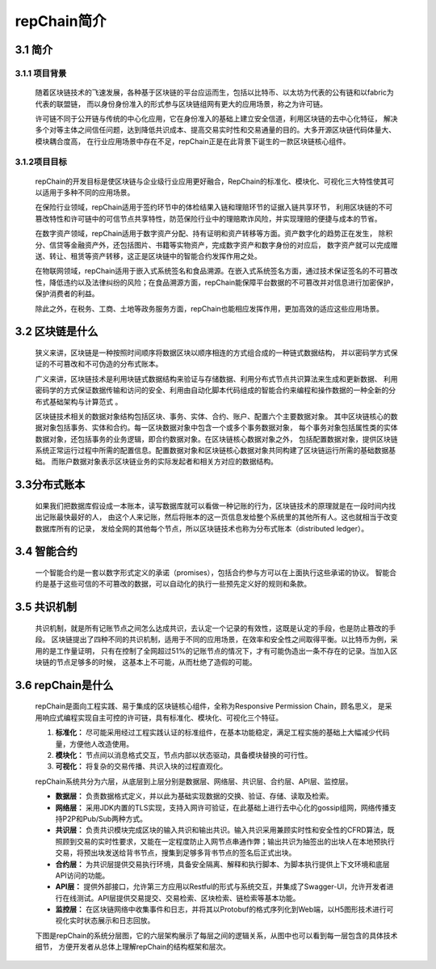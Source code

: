 repChain简介
====================

3.1 简介
-------------

3.1.1 项目背景
++++++++++++++++++

	随着区块链技术的飞速发展，各种基于区块链的平台应运而生，包括以比特币、以太坊为代表的公有链和以fabric为代表的联盟链，
	而以身份身份准入的形式参与区块链组网有更大的应用场景，称之为许可链。

	许可链不同于公开链与传统的中心化应用，它在身份准入的基础上建立安全信道，利用区块链的去中心化特征，
	解决多个对等主体之间信任问题，达到降低共识成本、提高交易实时性和交易通量的目的。大多开源区块链代码体量大、模块耦合度高，
	在行业应用场景中存在不足，repChain正是在此背景下诞生的一款区块链核心组件。

3.1.2项目目标
++++++++++++++++

	repChain的开发目标是使区块链与企业级行业应用更好融合，RepChain的标准化、模块化、可视化三大特性使其可以适用于多种不同的应用场景。

	在保险行业领域，repChain适用于签约环节中的体检结果入链和理赔环节的证据入链共享环节，
	利用区块链的不可篡改特性和许可链中的可信节点共享特性，防范保险行业中的理赔欺诈风险，并实现理赔的便捷与成本的节省。

	在数字资产领域，repChain适用于数字资产分配、持有证明和资产转移等方面。资产数字化的趋势正在发生，
	除积分、信贷等金融资产外，还包括图片、书籍等实物资产，完成数字资产和数字身份的对应后，
	数字资产就可以完成赠送、转让、租赁等资产转移，这正是区块链中的智能合约发挥作用之处。

	在物联网领域，repChain适用于嵌入式系统签名和食品溯源。在嵌入式系统签名方面，通过技术保证签名的不可篡改性，降低违约以及法律纠纷的风险；在食品溯源方面，repChain能保障平台数据的不可篡改并对信息进行加密保护，保护消费者的利益。

	除此之外，在税务、工商、土地等政务服务方面，repChain也能相应发挥作用，更加高效的适应这些应用场景。

3.2 区块链是什么
------------------------

	狭义来讲，区块链是一种按照时间顺序将数据区块以顺序相连的方式组合成的一种链式数据结构，
	并以密码学方式保证的不可篡改和不可伪造的分布式账本。

	广义来讲，区块链技术是利用块链式数据结构来验证与存储数据、利用分布式节点共识算法来生成和更新数据、
	利用密码学的方式保证数据传输和访问的安全、利用由自动化脚本代码组成的智能合约来编程和操作数据的一种全新的分布式基础架构与计算范式 。

	区块链技术相关的数据对象结构包括区块、事务、实体、合约、账户、配置六个主要数据对象。
	其中区块链核心的数据对象包括事务、实体和合约。每一区块数据对象中包含一个或多个事务数据对象，
	每个事务对象包括属性类的实体数据对象，还包括事务的业务逻辑，即合约数据对象。在区块链核心数据对象之外，
	包括配置数据对象，提供区块链系统正常运行过程中所需的配置信息。配置数据对象和区块链核心数据对象共同构建了区块链运行所需的基础数据基础。
	而账户数据对象表示区块链业务的实际发起者和相关方对应的数据结构。

3.3分布式账本
--------------------

	如果我们把数据库假设成一本账本，读写数据库就可以看做一种记账的行为，区块链技术的原理就是在一段时间内找出记账最快最好的人，
	由这个人来记账，然后将账本的这一页信息发给整个系统里的其他所有人。这也就相当于改变数据库所有的记录，
	发给全网的其他每个节点，所以区块链技术也称为分布式账本（distributed ledger）。

3.4 智能合约
---------------
	一个智能合约是一套以数字形式定义的承诺（promises），包括合约参与方可以在上面执行这些承诺的协议。
	智能合约是基于这些可信的不可篡改的数据，可以自动化的执行一些预先定义好的规则和条款。

3.5 共识机制
------------
	共识机制，就是所有记账节点之间怎么达成共识，去认定一个记录的有效性，这既是认定的手段，也是防止篡改的手段。
	区块链提出了四种不同的共识机制，适用于不同的应用场景，在效率和安全性之间取得平衡。以比特币为例，采用的是工作量证明，
	只有在控制了全网超过51%的记账节点的情况下，才有可能伪造出一条不存在的记录。当加入区块链的节点足够多的时候，
	这基本上不可能，从而杜绝了造假的可能。

3.6 repChain是什么
---------------------

	repChain是面向工程实践、易于集成的区块链核心组件，全称为Responsive Permission Chain，顾名思义，
	是采用响应式编程实现自主可控的许可链，具有标准化、模块化、可视化三个特征。

	1. **标准化：** 尽可能采用经过工程实践认证的标准组件，在基本功能稳定，满足工程实施的基础上大幅减少代码量，方便他人改造使用。
	2. **模块化：** 节点间以消息格式交互，节点内部以状态驱动，具备模块替换的可行性。
	3. **可视化：** 将复杂的交易传播、共识入块的过程直观化。

	repChain系统共分为六层，从底层到上层分别是数据层、网络层、共识层、合约层、API层、监控层。

	* **数据层：** 负责数据格式定义，并以此为基础实现数据的交换、验证、存储、读取及检索。
	* **网络层：** 采用JDK内置的TLS实现，支持入网许可验证，在此基础上进行去中心化的gossip组网，网络传播支持P2P和Pub/Sub两种方式。
	* **共识层：** 负责共识模块完成区块的输入共识和输出共识。输入共识采用兼顾实时性和安全性的CFRD算法，既照顾到交易的实时性要求，又能在一定程度防止入网节点串通作弊；输出共识为抽签出的出块人在本地预执行交易，将预出块发送给背书节点，搜集到足够多背书节点的签名后正式出块。
	* **合约层：** 为共识层提供交易执行环境，具备安全隔离、解释和执行脚本、为脚本执行提供上下文环境和底层API访问的功能。
	* **API层：** 提供外部接口，允许第三方应用以Restful的形式与系统交互，并集成了Swagger-UI，允许开发者进行在线测试。API层提供交易提交、交易检索、区块检索、链检索等基本功能。
	* **监控层：** 在区块链网络中收集事件和日志，并将其以Protobuf的格式序列化到Web端，以H5图形技术进行可视化实时状态展示和日志回放。

	下图是repChain的系统分层图，它的六层架构展示了每层之间的逻辑关系，从图中也可以看到每一层包含的具体技术细节，
	方便开发者从总体上理解repChain的结构框架和层次。

.. image:: ./images/chapter3/syslevel.png
   :scale: 50
   :height: 1644
   :width: 1398
   :alt: repchain系统分层图
